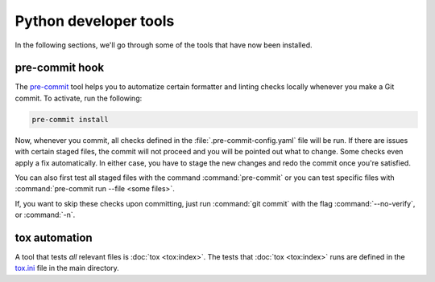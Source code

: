 Python developer tools
======================

In the following sections, we'll go through some of the tools that have now
been installed.

pre-commit hook
---------------

The `pre-commit <https://pre-commit.com/>`_ tool helps you to automatize
certain formatter and linting checks locally whenever you make a Git commit. To
activate, run the following:

.. code-block:: shell

  pre-commit install

Now, whenever you commit, all checks defined in the
:file:`.pre-commit-config.yaml` file will be run. If there are issues with
certain staged files, the commit will not proceed and you will be pointed out
what to change. Some checks even apply a fix automatically. In either case, you
have to stage the new changes and redo the commit once you're satisfied.

You can also first test all staged files with the command :command:`pre-commit`
or you can test specific files with :command:`pre-commit run --file <some
files>`.

If, you want to skip these checks upon committing, just run :command:`git
commit` with the flag :command:`--no-verify`, or :command:`-n`.


tox automation
--------------

A tool that tests *all* relevant files is :doc:`tox <tox:index>`. The tests
that :doc:`tox <tox:index>` runs are defined in the `tox.ini
<https://github.com/ComPWA/pycompwa/blob/master/tox.ini>`_ file in the main
directory.
